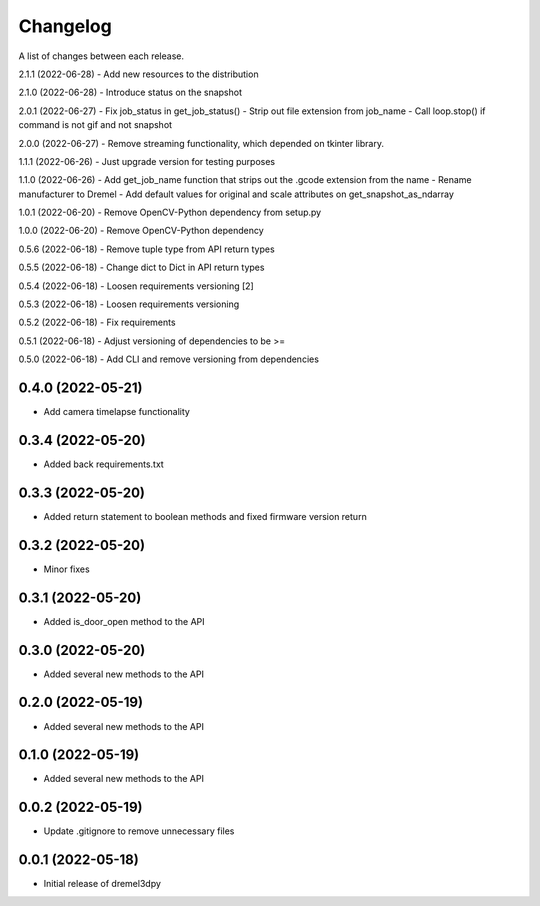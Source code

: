 Changelog
-----------

A list of changes between each release.

2.1.1 (2022-06-28)
- Add new resources to the distribution

2.1.0 (2022-06-28)
- Introduce status on the snapshot

2.0.1 (2022-06-27)
- Fix job_status in get_job_status()
- Strip out file extension from job_name
- Call loop.stop() if command is not gif and not snapshot

2.0.0 (2022-06-27)
- Remove streaming functionality, which depended on tkinter library.

1.1.1 (2022-06-26)
- Just upgrade version for testing purposes

1.1.0 (2022-06-26)
- Add get_job_name function that strips out the .gcode extension from the name
- Rename manufacturer to Dremel
- Add default values for original and scale attributes on get_snapshot_as_ndarray

1.0.1 (2022-06-20)
- Remove OpenCV-Python dependency from setup.py

1.0.0 (2022-06-20)
- Remove OpenCV-Python dependency

0.5.6 (2022-06-18)
- Remove tuple type from API return types

0.5.5 (2022-06-18)
- Change dict to Dict in API return types

0.5.4 (2022-06-18)
- Loosen requirements versioning [2]

0.5.3 (2022-06-18)
- Loosen requirements versioning

0.5.2 (2022-06-18)
- Fix requirements

0.5.1 (2022-06-18)
- Adjust versioning of dependencies to be >=

0.5.0 (2022-06-18)
- Add CLI and remove versioning from dependencies

0.4.0 (2022-05-21)
^^^^^^^^^^^^^^^^^^
- Add camera timelapse functionality

0.3.4 (2022-05-20)
^^^^^^^^^^^^^^^^^^
- Added back requirements.txt

0.3.3 (2022-05-20)
^^^^^^^^^^^^^^^^^^
- Added return statement to boolean methods and fixed firmware version return

0.3.2 (2022-05-20)
^^^^^^^^^^^^^^^^^^
- Minor fixes

0.3.1 (2022-05-20)
^^^^^^^^^^^^^^^^^^
- Added is_door_open method to the API

0.3.0 (2022-05-20)
^^^^^^^^^^^^^^^^^^
- Added several new methods to the API

0.2.0 (2022-05-19)
^^^^^^^^^^^^^^^^^^
- Added several new methods to the API

0.1.0 (2022-05-19)
^^^^^^^^^^^^^^^^^^
- Added several new methods to the API

0.0.2 (2022-05-19)
^^^^^^^^^^^^^^^^^^
- Update .gitignore to remove unnecessary files

0.0.1 (2022-05-18)
^^^^^^^^^^^^^^^^^^
- Initial release of dremel3dpy